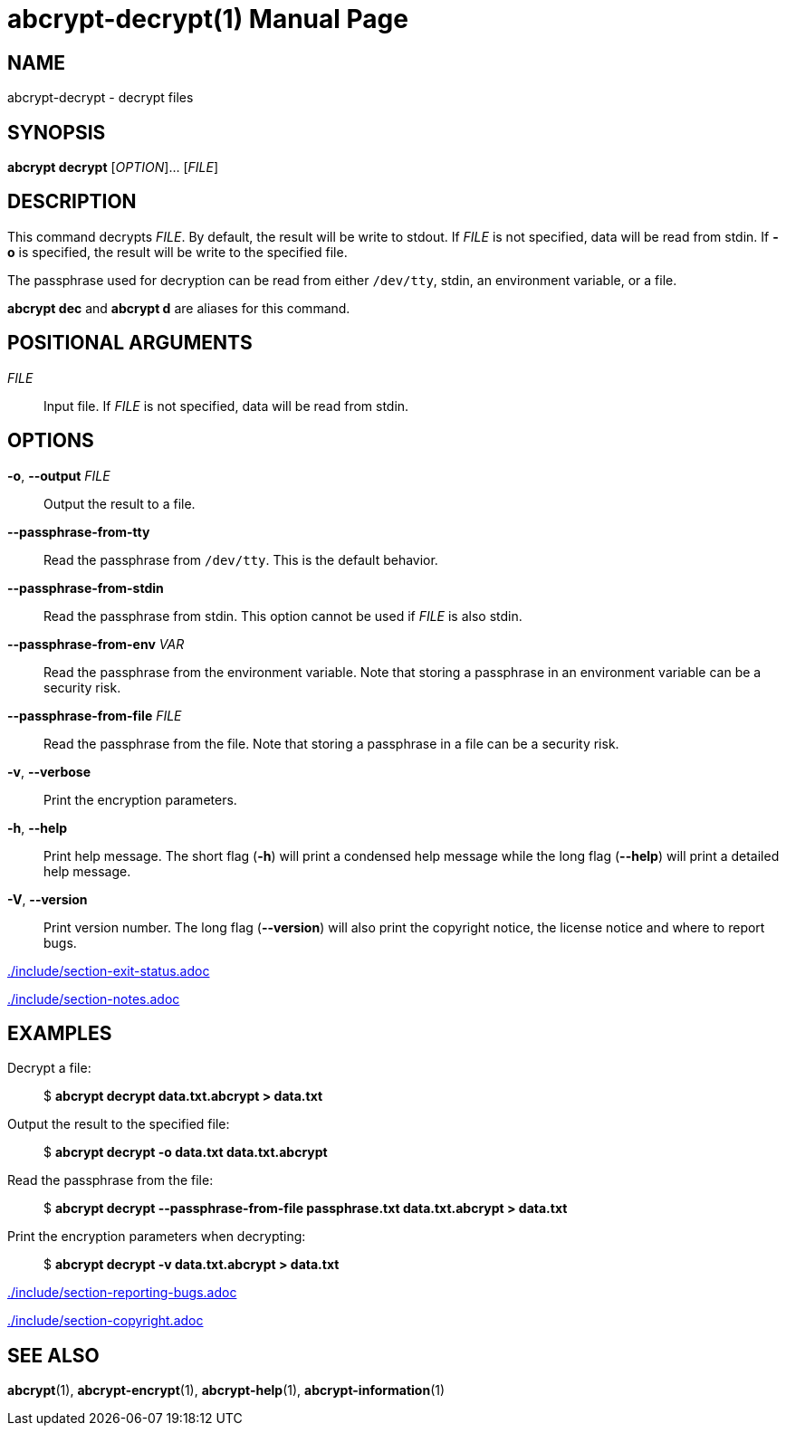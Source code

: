// SPDX-FileCopyrightText: 2022 Shun Sakai
//
// SPDX-License-Identifier: CC-BY-4.0

= abcrypt-decrypt(1)
// Specify in UTC.
:docdate: 2024-08-01
:doctype: manpage
ifdef::revnumber[:mansource: abcrypt {revnumber}]
ifndef::revnumber[:mansource: abcrypt]
:manmanual: General Commands Manual
ifndef::site-gen-antora[:includedir: ./include]

== NAME

abcrypt-decrypt - decrypt files

== SYNOPSIS

*abcrypt decrypt* [_OPTION_]... [_FILE_]

== DESCRIPTION

This command decrypts _FILE_. By default, the result will be write to stdout.
If _FILE_ is not specified, data will be read from stdin. If *-o* is specified,
the result will be write to the specified file.

The passphrase used for decryption can be read from either `/dev/tty`, stdin,
an environment variable, or a file.

*abcrypt dec* and *abcrypt d* are aliases for this command.

== POSITIONAL ARGUMENTS

_FILE_::

  Input file. If _FILE_ is not specified, data will be read from stdin.

== OPTIONS

*-o*, *--output* _FILE_::

  Output the result to a file.

*--passphrase-from-tty*::

  Read the passphrase from `/dev/tty`. This is the default behavior.

*--passphrase-from-stdin*::

  Read the passphrase from stdin. This option cannot be used if _FILE_ is also
  stdin.

*--passphrase-from-env* _VAR_::

  Read the passphrase from the environment variable. Note that storing a
  passphrase in an environment variable can be a security risk.

*--passphrase-from-file* _FILE_::

  Read the passphrase from the file. Note that storing a passphrase in a file
  can be a security risk.

*-v*, *--verbose*::

  Print the encryption parameters.

*-h*, *--help*::

  Print help message. The short flag (*-h*) will print a condensed help message
  while the long flag (*--help*) will print a detailed help message.

*-V*, *--version*::

  Print version number. The long flag (*--version*) will also print the
  copyright notice, the license notice and where to report bugs.

ifndef::site-gen-antora[include::{includedir}/section-exit-status.adoc[]]
ifdef::site-gen-antora[include::partial$man/man1/include/section-exit-status.adoc[]]

ifndef::site-gen-antora[include::{includedir}/section-notes.adoc[]]
ifdef::site-gen-antora[include::partial$man/man1/include/section-notes.adoc[]]

== EXAMPLES

Decrypt a file:{blank}::

  $ *abcrypt decrypt data.txt.abcrypt > data.txt*

Output the result to the specified file:{blank}::

  $ *abcrypt decrypt -o data.txt data.txt.abcrypt*

Read the passphrase from the file:{blank}::

  $ *abcrypt decrypt --passphrase-from-file passphrase.txt data.txt.abcrypt > data.txt*

Print the encryption parameters when decrypting:{blank}::

  $ *abcrypt decrypt -v data.txt.abcrypt > data.txt*

ifndef::site-gen-antora[include::{includedir}/section-reporting-bugs.adoc[]]
ifdef::site-gen-antora[include::partial$man/man1/include/section-reporting-bugs.adoc[]]

ifndef::site-gen-antora[include::{includedir}/section-copyright.adoc[]]
ifdef::site-gen-antora[include::partial$man/man1/include/section-copyright.adoc[]]

== SEE ALSO

*abcrypt*(1), *abcrypt-encrypt*(1), *abcrypt-help*(1), *abcrypt-information*(1)
